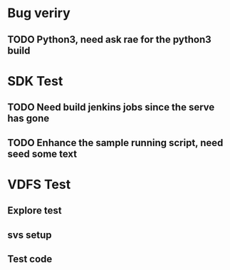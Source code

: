 * Bug veriry
** TODO Python3, need ask rae for the python3 build

* SDK Test
** TODO Need build jenkins jobs since the serve has gone
** TODO Enhance the sample running script, need seed some text

* VDFS Test
** Explore test
** svs setup
** Test code 

